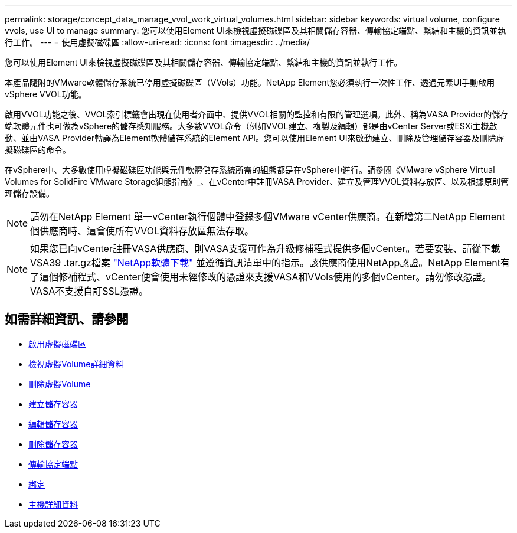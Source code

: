 ---
permalink: storage/concept_data_manage_vvol_work_virtual_volumes.html 
sidebar: sidebar 
keywords: virtual volume, configure vvols, use UI to manage 
summary: 您可以使用Element UI來檢視虛擬磁碟區及其相關儲存容器、傳輸協定端點、繫結和主機的資訊並執行工作。 
---
= 使用虛擬磁碟區
:allow-uri-read: 
:icons: font
:imagesdir: ../media/


[role="lead"]
您可以使用Element UI來檢視虛擬磁碟區及其相關儲存容器、傳輸協定端點、繫結和主機的資訊並執行工作。

本產品隨附的VMware軟體儲存系統已停用虛擬磁碟區（VVols）功能。NetApp Element您必須執行一次性工作、透過元素UI手動啟用vSphere VVOL功能。

啟用VVOL功能之後、VVOL索引標籤會出現在使用者介面中、提供VVOL相關的監控和有限的管理選項。此外、稱為VASA Provider的儲存端軟體元件也可做為vSphere的儲存感知服務。大多數VVOL命令（例如VVOL建立、複製及編輯）都是由vCenter Server或ESXi主機啟動、並由VASA Provider轉譯為Element軟體儲存系統的Element API。您可以使用Element UI來啟動建立、刪除及管理儲存容器及刪除虛擬磁碟區的命令。

在vSphere中、大多數使用虛擬磁碟區功能與元件軟體儲存系統所需的組態都是在vSphere中進行。請參閱《VMware vSphere Virtual Volumes for SolidFire VMware Storage組態指南》_、在vCenter中註冊VASA Provider、建立及管理VVOL資料存放區、以及根據原則管理儲存設備。


NOTE: 請勿在NetApp Element 單一vCenter執行個體中登錄多個VMware vCenter供應商。在新增第二NetApp Element 個供應商時、這會使所有VVOL資料存放區無法存取。


NOTE: 如果您已向vCenter註冊VASA供應商、則VASA支援可作為升級修補程式提供多個vCenter。若要安裝、請從下載VSA39 .tar.gz檔案 https://mysupport.netapp.com/products/element_software/VASA39/index.html["NetApp軟體下載"] 並遵循資訊清單中的指示。該供應商使用NetApp認證。NetApp Element有了這個修補程式、vCenter便會使用未經修改的憑證來支援VASA和VVols使用的多個vCenter。請勿修改憑證。VASA不支援自訂SSL憑證。



== 如需詳細資訊、請參閱

* xref:task_data_manage_vvol_enable_virtual_volumes.adoc[啟用虛擬磁碟區]
* xref:task_data_manage_vvol_view_virtual_volume_details.adoc[檢視虛擬Volume詳細資料]
* xref:task_data_manage_vvol_delete_a_virtual_volume.adoc[刪除虛擬Volume]
* xref:concept_data_manage_vvol_manage_storage_containers.adoc[建立儲存容器]
* xref:concept_data_manage_vvol_manage_storage_containers.adoc[編輯儲存容器]
* xref:concept_data_manage_vvol_manage_storage_containers.adoc[刪除儲存容器]
* xref:concept_data_manage_vvol_protocol_endpoints.adoc[傳輸協定端點]
* xref:concept_data_manage_vvol_bindings.adoc[綁定]
* xref:reference_data_manage_vvol_host_details.adoc[主機詳細資料]


